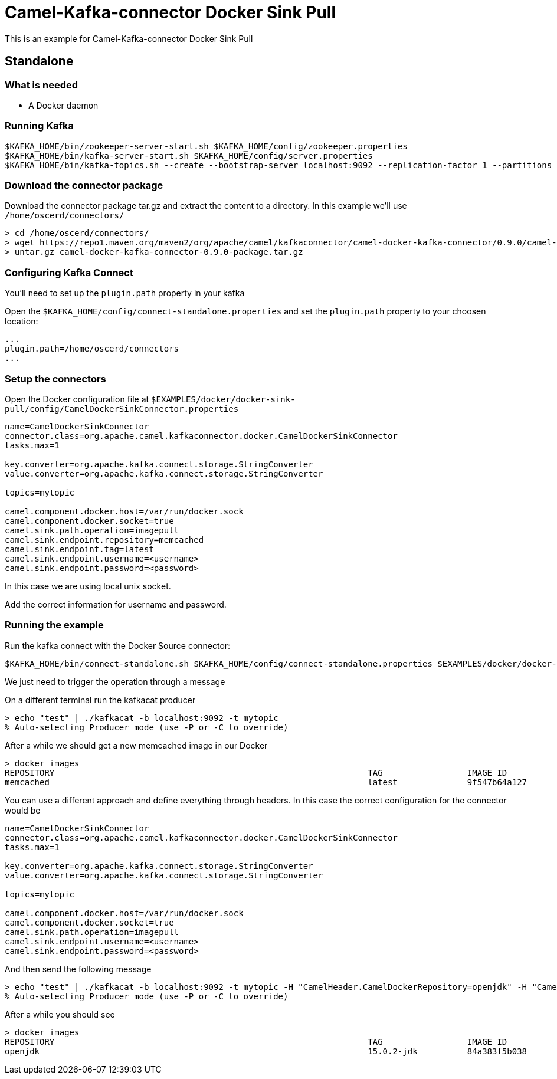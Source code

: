 = Camel-Kafka-connector Docker Sink Pull

This is an example for Camel-Kafka-connector Docker Sink Pull

== Standalone

=== What is needed

- A Docker daemon

=== Running Kafka

[source]
----
$KAFKA_HOME/bin/zookeeper-server-start.sh $KAFKA_HOME/config/zookeeper.properties
$KAFKA_HOME/bin/kafka-server-start.sh $KAFKA_HOME/config/server.properties
$KAFKA_HOME/bin/kafka-topics.sh --create --bootstrap-server localhost:9092 --replication-factor 1 --partitions 1 --topic mytopic
----

=== Download the connector package

Download the connector package tar.gz and extract the content to a directory. In this example we'll use `/home/oscerd/connectors/`

[source]
----
> cd /home/oscerd/connectors/
> wget https://repo1.maven.org/maven2/org/apache/camel/kafkaconnector/camel-docker-kafka-connector/0.9.0/camel-docker-kafka-connector-0.9.0-package.tar.gz
> untar.gz camel-docker-kafka-connector-0.9.0-package.tar.gz
----

=== Configuring Kafka Connect

You'll need to set up the `plugin.path` property in your kafka

Open the `$KAFKA_HOME/config/connect-standalone.properties` and set the `plugin.path` property to your choosen location:

[source]
----
...
plugin.path=/home/oscerd/connectors
...
----

=== Setup the connectors

Open the Docker configuration file at `$EXAMPLES/docker/docker-sink-pull/config/CamelDockerSinkConnector.properties`

[source]
----
name=CamelDockerSinkConnector
connector.class=org.apache.camel.kafkaconnector.docker.CamelDockerSinkConnector
tasks.max=1

key.converter=org.apache.kafka.connect.storage.StringConverter
value.converter=org.apache.kafka.connect.storage.StringConverter

topics=mytopic

camel.component.docker.host=/var/run/docker.sock
camel.component.docker.socket=true
camel.sink.path.operation=imagepull
camel.sink.endpoint.repository=memcached
camel.sink.endpoint.tag=latest
camel.sink.endpoint.username=<username>
camel.sink.endpoint.password=<password>
----

In this case we are using local unix socket.

Add the correct information for username and password.

=== Running the example

Run the kafka connect with the Docker Source connector:

[source]
----
$KAFKA_HOME/bin/connect-standalone.sh $KAFKA_HOME/config/connect-standalone.properties $EXAMPLES/docker/docker-sink-pull/config/CamelDockerSinkConnector.properties
----

We just need to trigger the operation through a message

On a different terminal run the kafkacat producer

[source]
----
> echo "test" | ./kafkacat -b localhost:9092 -t mytopic
% Auto-selecting Producer mode (use -P or -C to override)
----

After a while we should get a new memcached image in our Docker

[source]
----
> docker images
REPOSITORY                                                               TAG                 IMAGE ID            CREATED             SIZE
memcached                                                                latest              9f547b64a127        7 days ago          82.4MB
----

You can use a different approach and define everything through headers. In this case the correct configuration for the connector would be

[source]
----
name=CamelDockerSinkConnector
connector.class=org.apache.camel.kafkaconnector.docker.CamelDockerSinkConnector
tasks.max=1

key.converter=org.apache.kafka.connect.storage.StringConverter
value.converter=org.apache.kafka.connect.storage.StringConverter

topics=mytopic

camel.component.docker.host=/var/run/docker.sock
camel.component.docker.socket=true
camel.sink.path.operation=imagepull
camel.sink.endpoint.username=<username>
camel.sink.endpoint.password=<password>
----

And then send the following message

[source]
----
> echo "test" | ./kafkacat -b localhost:9092 -t mytopic -H "CamelHeader.CamelDockerRepository=openjdk" -H "CamelHeader.CamelDockerTag=15.0.2-jdk"
% Auto-selecting Producer mode (use -P or -C to override)
----

After a while you should see

[source]
----
> docker images
REPOSITORY                                                               TAG                 IMAGE ID            CREATED             SIZE
openjdk                                                                  15.0.2-jdk          84a383f5b038        13 hours ago        486MB
----
